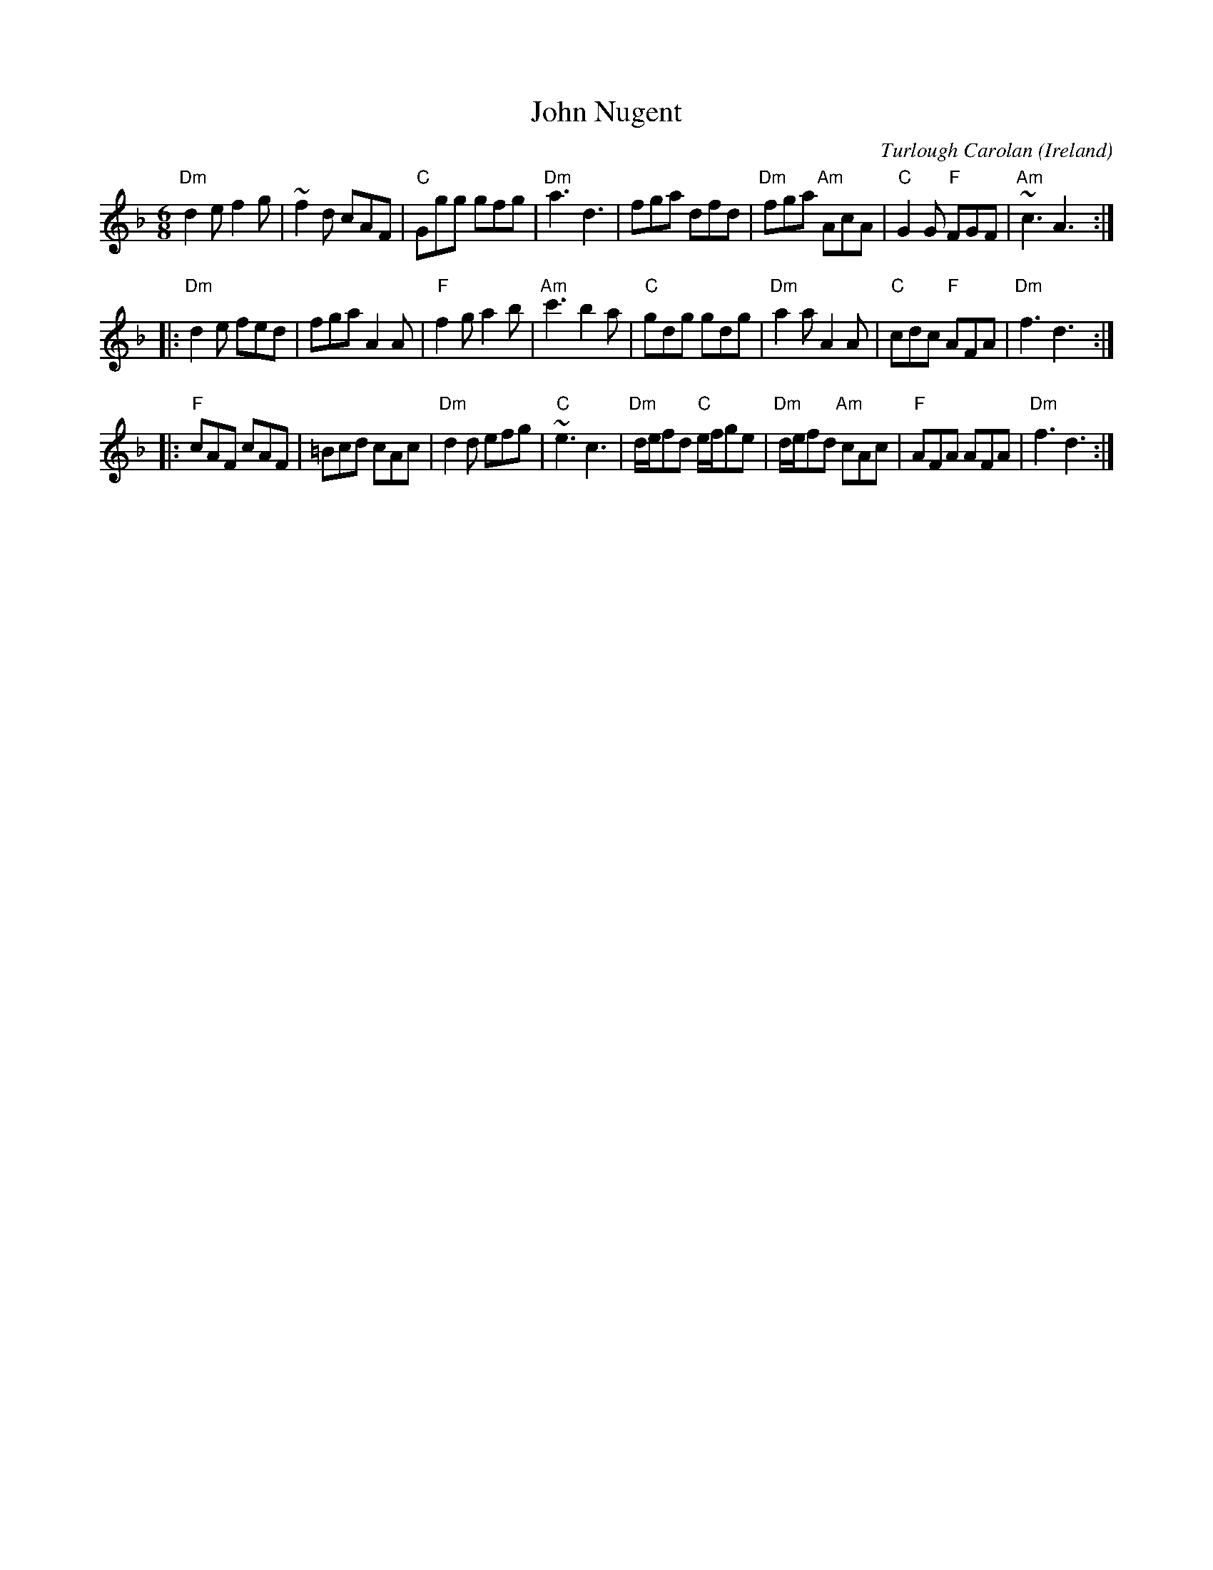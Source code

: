 X:979
T:John Nugent
R:Jig
C:Turlough Carolan
O:Ireland
B:The Complete Works of O'Carolan
S:The Complete Works of O'Carolan
Z:Transcription, chords:Mike Long
M:6/8
L:1/8
K:F
"Dm"d2e f2g|~f2d cAF|"C"Ggg gfg|"Dm"a3 d3|\
fga dfd|"Dm"fga "Am"AcA|"C"G2G "F"FGF|"Am"~c3 A3:|
|:"Dm"d2e fed|fga A2A|"F"f2g a2b|"Am"c'3 b2a|\
"C"gdg gdg|"Dm"a2a A2A|"C"cdc "F"AFA|"Dm"f3 d3:|
|:"F"cAF cAF|=Bcd cAc|"Dm"d2d efg|"C"~e3 c3|\
"Dm"d/e/fd "C"e/f/ge|"Dm"d/e/fd "Am"cAc|"F"AFA AFA|"Dm"f3 d3:|
